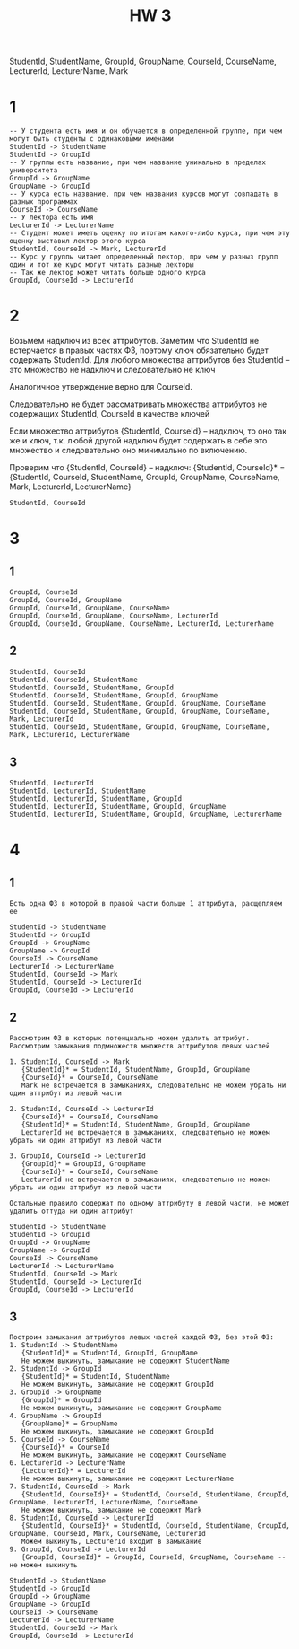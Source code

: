#+PUBNOTE: html
#+title: HW 3

StudentId, StudentName, GroupId, GroupName, CourseId, CourseName, LecturerId, LecturerName, Mark


* 1

#+begin_src 
-- У студента есть имя и он обучается в определенной группе, при чем могут быть студенты с одинаковыми именами
StudentId -> StudentName
StudentId -> GroupId
-- У группы есть название, при чем название уникально в пределах университета
GroupId -> GroupName
GroupName -> GroupId
-- У курса есть название, при чем названия курсов могут совпадать в разных программах
CourseId -> CourseName
-- У лектора есть имя
LecturerId -> LecturerName
-- Студент может иметь оценку по итогам какого-либо курса, при чем эту оценку выставил лектор этого курса
StudentId, CourseId -> Mark, LecturerId
-- Курс у группы читает определенный лектор, при чем у разныз групп один и тот же курс могут читать разные лекторы
-- Так же лектор может читать больше одного курса
GroupId, CourseId -> LecturerId
#+end_src

* 2

Возьмем надключ из всех аттрибутов.
Заметим что StudentId не встерчается в правых частях ФЗ, поэтому ключ обязательно будет содержать StudentId.
Для любого множества аттрибутов без StudentId -- это множество не надключ и следовательно не ключ

Аналогичное утверждение верно для CourseId.

Следовательно не будет рассматривать множества аттрибутов не содержащих StudentId, CourseId в качестве ключей

Если множество аттрибутов {StudentId, CourseId} -- надключ, то оно так же и ключ, т.к. любой другой надключ будет содержать в себe это множество и следовательно оно минимально по включению.

Проверим что {StudentId, CourseId} -- надключ:
{StudentId, CourseId}* = {StudentId, CourseId, StudentName, GroupId, GroupName, CourseName, Mark, LecturerId, LecturerName}

#+begin_src 
StudentId, CourseId 
#+end_src

* 3
** 1
#+begin_src 
GroupId, CourseId
GroupId, CourseId, GroupName
GroupId, CourseId, GroupName, CourseName
GroupId, CourseId, GroupName, CourseName, LecturerId
GroupId, CourseId, GroupName, CourseName, LecturerId, LecturerName
#+end_src
** 2
#+begin_src 
StudentId, CourseId  
StudentId, CourseId, StudentName
StudentId, CourseId, StudentName, GroupId
StudentId, CourseId, StudentName, GroupId, GroupName
StudentId, CourseId, StudentName, GroupId, GroupName, CourseName
StudentId, CourseId, StudentName, GroupId, GroupName, CourseName, Mark, LecturerId
StudentId, CourseId, StudentName, GroupId, GroupName, CourseName, Mark, LecturerId, LecturerName
#+end_src
** 3
#+begin_src 
StudentId, LecturerId
StudentId, LecturerId, StudentName
StudentId, LecturerId, StudentName, GroupId
StudentId, LecturerId, StudentName, GroupId, GroupName
StudentId, LecturerId, StudentName, GroupId, GroupName, LecturerName
#+end_src

* 4
** 1
#+begin_src 
Есть одна ФЗ в которой в правой части больше 1 аттрибута, расщепляем ее
#+end_src

#+begin_src 
StudentId -> StudentName
StudentId -> GroupId
GroupId -> GroupName
GroupName -> GroupId
CourseId -> CourseName
LecturerId -> LecturerName
StudentId, CourseId -> Mark
StudentId, CourseId -> LecturerId
GroupId, CourseId -> LecturerId
#+end_src
** 2
#+begin_src 
Рассмотрим ФЗ в которых потенциально можем удалить аттрибут. Рассмотрим замыкания подмножеств множеств аттрибутов левых частей 

1. StudentId, CourseId -> Mark 
   {StudentId}* = StudentId, StudentName, GroupId, GroupName
   {CourseId}* = CourseId, CourseName
   Mark не встречается в замыканиях, следовательно не можем убрать ни один аттрибут из левой части

2. StudentId, CourseId -> LecturerId
   {CourseId}* = CourseId, CourseName
   {StudentId}* = StudentId, StudentName, GroupId, GroupName
   LecturerId не встречается в замыканиях, следовательно не можем убрать ни один аттрибут из левой части

3. GroupId, CourseId -> LecturerId
   {GroupId}* = GroupId, GroupName
   {CourseId}* = CourseId, CourseName
   LecturerId не встречается в замыканиях, следовательно не можем убрать ни один аттрибут из левой части

Остальные правило содержат по одному аттрибуту в левой части, не может удалить оттуда ни один аттрибут
#+end_src

#+begin_src 
StudentId -> StudentName
StudentId -> GroupId
GroupId -> GroupName
GroupName -> GroupId
CourseId -> CourseName
LecturerId -> LecturerName
StudentId, CourseId -> Mark
StudentId, CourseId -> LecturerId
GroupId, CourseId -> LecturerId
#+end_src
** 3
#+begin_src
Построим замыкания аттрибутов левых частей каждой ФЗ, без этой ФЗ:
1. StudentId -> StudentName
   {StudentId}* = StudentId, GroupId, GroupName
   Не можем выкинуть, замыкание не содержит StudentName
2. StudentId -> GroupId
   {StudentId}* = StudentId, StudentName
   Не можем выкинуть, замыкание не содержит GroupId
3. GroupId -> GroupName
   {GroupId}* = GroupId
   Не можем выкинуть, замыкание не содержит GroupName
4. GroupName -> GroupId
   {GroupName}* = GroupName
   Не можем выкинуть, замыкание не содержит GroupId
5. CourseId -> CourseName
   {CourseId}* = CourseId
   Не можем выкинуть, замыкание не содержит CourseName
6. LecturerId -> LecturerName
   {LecturerId}* = LecturerId
   Не можем выкинуть, замыкание не содержит LecturerName
7. StudentId, CourseId -> Mark
   {StudentId, CourseId}* = StudentId, CourseId, StudentName, GroupId, GroupName, LecturerId, LecturerName, CourseName
   Не можем выкинуть, замыкание не содержит Mark
8. StudentId, CourseId -> LecturerId
   {StudentId, CourseId}* = StudentId, CourseId, StudentName, GroupId, GroupName, CourseId, Mark, CourseName, LecturerId
   Можем выкинуть, LecturerId входит в замыкание
9. GroupId, CourseId -> LecturerId
   {GroupId, CourseId}* = GroupId, CourseId, GroupName, CourseName -- не можем выкинуть
#+end_src

#+begin_src 
StudentId -> StudentName
StudentId -> GroupId
GroupId -> GroupName
GroupName -> GroupId
CourseId -> CourseName
LecturerId -> LecturerName
StudentId, CourseId -> Mark
GroupId, CourseId -> LecturerId
#+end_src
